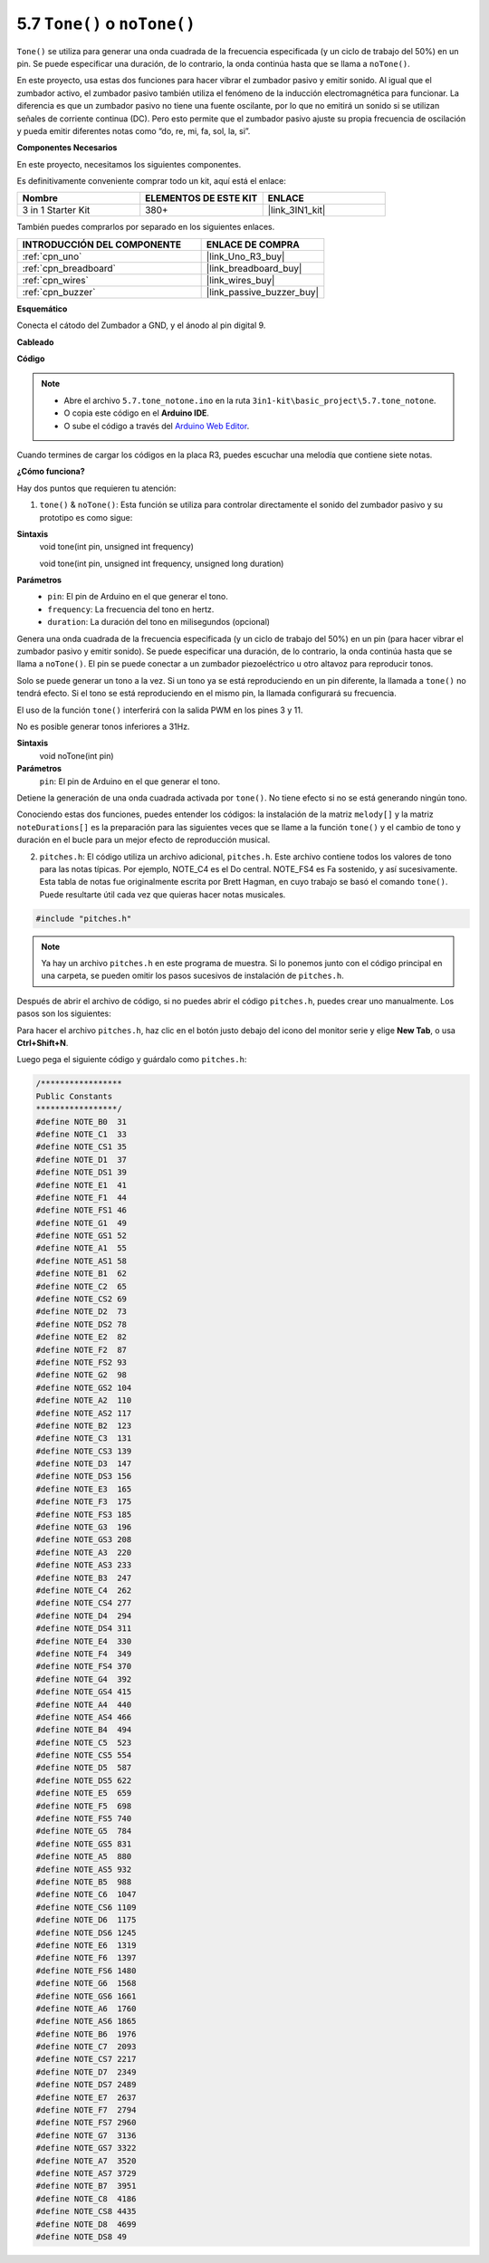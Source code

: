 .. _ar_passive_buzzer:

5.7 ``Tone()`` o ``noTone()``
===============================

``Tone()`` se utiliza para generar una onda cuadrada de la frecuencia especificada (y un ciclo de trabajo del 50%) en un pin. Se puede especificar una duración, de lo contrario, la onda continúa hasta que se llama a ``noTone()``.

En este proyecto, usa estas dos funciones para hacer vibrar el zumbador pasivo y emitir sonido.
Al igual que el zumbador activo, el zumbador pasivo también utiliza el fenómeno de la inducción electromagnética para funcionar.
La diferencia es que un zumbador pasivo no tiene una fuente oscilante, por lo que no emitirá un sonido si se utilizan señales de corriente continua (DC).
Pero esto permite que el zumbador pasivo ajuste su propia frecuencia de oscilación y pueda emitir diferentes notas como “do, re, mi, fa, sol, la, si”.

**Componentes Necesarios**

En este proyecto, necesitamos los siguientes componentes.

Es definitivamente conveniente comprar todo un kit, aquí está el enlace:

.. list-table::
    :widths: 20 20 20
    :header-rows: 1

    *   - Nombre	
        - ELEMENTOS DE ESTE KIT
        - ENLACE
    *   - 3 in 1 Starter Kit
        - 380+
        - |link_3IN1_kit|

También puedes comprarlos por separado en los siguientes enlaces.

.. list-table::
    :widths: 30 20
    :header-rows: 1

    *   - INTRODUCCIÓN DEL COMPONENTE
        - ENLACE DE COMPRA

    *   - :ref:`cpn_uno`
        - |link_Uno_R3_buy|
    *   - :ref:`cpn_breadboard`
        - |link_breadboard_buy|
    *   - :ref:`cpn_wires`
        - |link_wires_buy|
    *   - :ref:`cpn_buzzer`
        - |link_passive_buzzer_buy|


**Esquemático**

.. image:: img/circuit_6.1_passive.png

Conecta el cátodo del Zumbador a GND, y el ánodo al pin digital 9. 


**Cableado**

.. image:: img/custom_tone_bb.jpg

**Código**

.. note::

    * Abre el archivo ``5.7.tone_notone.ino`` en la ruta ``3in1-kit\basic_project\5.7.tone_notone``.
    * O copia este código en el **Arduino IDE**.
    
    * O sube el código a través del `Arduino Web Editor <https://docs.arduino.cc/cloud/web-editor/tutorials/getting-started/getting-started-web-editor>`_.


.. raw:: html

    <iframe src=https://create.arduino.cc/editor/sunfounder01/9212e985-1f31-4bd9-bee6-f29357035aae/preview?embed style="height:510px;width:100%;margin:10px 0" frameborder=0></iframe>
    
Cuando termines de cargar los códigos en la placa R3, puedes escuchar una melodía que contiene siete notas. 

**¿Cómo funciona?**

Hay dos puntos que requieren tu atención:

1. ``tone()`` & ``noTone()``: Esta función se utiliza para controlar directamente el sonido del zumbador pasivo y su prototipo es como sigue:

**Sintaxis**
    void tone(int pin, unsigned int frequency)

    void tone(int pin, unsigned int frequency, unsigned long duration)

**Parámetros**
    * ``pin``: El pin de Arduino en el que generar el tono.
    * ``frequency``: La frecuencia del tono en hertz.
    * ``duration``: La duración del tono en milisegundos (opcional)

Genera una onda cuadrada de la frecuencia especificada (y un ciclo de trabajo del 50%) en un pin (para hacer vibrar el zumbador pasivo y emitir sonido). Se puede especificar una duración, de lo contrario, la onda continúa hasta que se llama a ``noTone()``.
El pin se puede conectar a un zumbador piezoeléctrico u otro altavoz para reproducir tonos.

Solo se puede generar un tono a la vez. Si un tono ya se está reproduciendo en un pin diferente, la llamada a ``tone()`` no tendrá efecto. Si el tono se está reproduciendo en el mismo pin, la llamada configurará su frecuencia.

El uso de la función ``tone()`` interferirá con la salida PWM en los pines 3 y 11.

No es posible generar tonos inferiores a 31Hz.

**Sintaxis**
    void noTone(int pin)

**Parámetros**
    ``pin``: El pin de Arduino en el que generar el tono.

Detiene la generación de una onda cuadrada activada por ``tone()``. No tiene efecto si no se está generando ningún tono.

Conociendo estas dos funciones, puedes entender los códigos: la instalación de la matriz ``melody[]`` y la matriz ``noteDurations[]`` es la preparación para las siguientes veces que se llame a la función ``tone()`` y el cambio de tono y duración en el bucle para un mejor efecto de reproducción musical.

2. ``pitches.h``: El código utiliza un archivo adicional, ``pitches.h``. Este archivo contiene todos los valores de tono para las notas típicas. Por ejemplo, NOTE_C4 es el Do central. NOTE_FS4 es Fa sostenido, y así sucesivamente. Esta tabla de notas fue originalmente escrita por Brett Hagman, en cuyo trabajo se basó el comando ``tone()``. Puede resultarte útil cada vez que quieras hacer notas musicales.

.. code-block:: arduino

    #include "pitches.h"

.. note::
    Ya hay un archivo ``pitches.h`` en este programa de muestra. Si lo ponemos junto con el código principal en una carpeta, se pueden omitir los pasos sucesivos de instalación de ``pitches.h``.

.. image:: img/image123.png

Después de abrir el archivo de código, si no puedes abrir el
código ``pitches.h``, puedes crear uno manualmente. Los pasos son los
siguientes:

Para hacer el archivo ``pitches.h``, haz clic en el botón justo debajo del
icono del monitor serie y elige **New Tab**, o usa **Ctrl+Shift+N**.

.. image:: img/image124.png

Luego pega el siguiente código y guárdalo como ``pitches.h``:

.. code-block:: arduino

    /*****************
    Public Constants
    *****************/
    #define NOTE_B0  31
    #define NOTE_C1  33
    #define NOTE_CS1 35
    #define NOTE_D1  37
    #define NOTE_DS1 39
    #define NOTE_E1  41
    #define NOTE_F1  44
    #define NOTE_FS1 46
    #define NOTE_G1  49
    #define NOTE_GS1 52
    #define NOTE_A1  55
    #define NOTE_AS1 58
    #define NOTE_B1  62
    #define NOTE_C2  65
    #define NOTE_CS2 69
    #define NOTE_D2  73
    #define NOTE_DS2 78
    #define NOTE_E2  82
    #define NOTE_F2  87
    #define NOTE_FS2 93
    #define NOTE_G2  98
    #define NOTE_GS2 104
    #define NOTE_A2  110
    #define NOTE_AS2 117
    #define NOTE_B2  123
    #define NOTE_C3  131
    #define NOTE_CS3 139
    #define NOTE_D3  147
    #define NOTE_DS3 156
    #define NOTE_E3  165
    #define NOTE_F3  175
    #define NOTE_FS3 185
    #define NOTE_G3  196
    #define NOTE_GS3 208
    #define NOTE_A3  220
    #define NOTE_AS3 233
    #define NOTE_B3  247
    #define NOTE_C4  262
    #define NOTE_CS4 277
    #define NOTE_D4  294
    #define NOTE_DS4 311
    #define NOTE_E4  330
    #define NOTE_F4  349
    #define NOTE_FS4 370
    #define NOTE_G4  392
    #define NOTE_GS4 415
    #define NOTE_A4  440
    #define NOTE_AS4 466
    #define NOTE_B4  494
    #define NOTE_C5  523
    #define NOTE_CS5 554
    #define NOTE_D5  587
    #define NOTE_DS5 622
    #define NOTE_E5  659
    #define NOTE_F5  698
    #define NOTE_FS5 740
    #define NOTE_G5  784
    #define NOTE_GS5 831
    #define NOTE_A5  880
    #define NOTE_AS5 932
    #define NOTE_B5  988
    #define NOTE_C6  1047
    #define NOTE_CS6 1109
    #define NOTE_D6  1175
    #define NOTE_DS6 1245
    #define NOTE_E6  1319
    #define NOTE_F6  1397
    #define NOTE_FS6 1480
    #define NOTE_G6  1568
    #define NOTE_GS6 1661
    #define NOTE_A6  1760
    #define NOTE_AS6 1865
    #define NOTE_B6  1976
    #define NOTE_C7  2093
    #define NOTE_CS7 2217
    #define NOTE_D7  2349
    #define NOTE_DS7 2489
    #define NOTE_E7  2637
    #define NOTE_F7  2794
    #define NOTE_FS7 2960
    #define NOTE_G7  3136
    #define NOTE_GS7 3322
    #define NOTE_A7  3520
    #define NOTE_AS7 3729
    #define NOTE_B7  3951
    #define NOTE_C8  4186
    #define NOTE_CS8 4435
    #define NOTE_D8  4699
    #define NOTE_DS8 49
